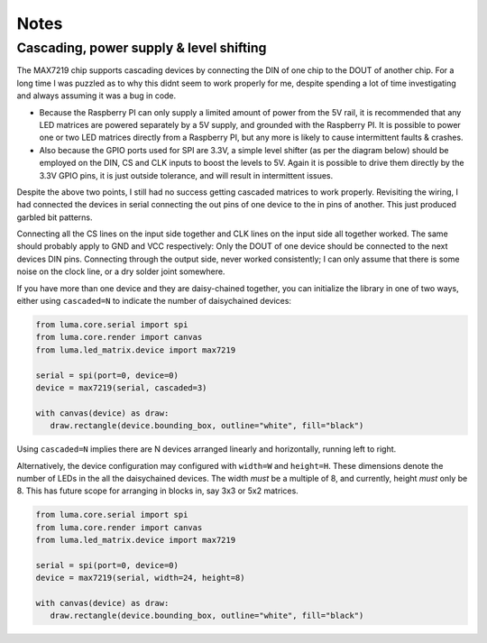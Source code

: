 Notes
-----

Cascading, power supply & level shifting
^^^^^^^^^^^^^^^^^^^^^^^^^^^^^^^^^^^^^^^^
The MAX7219 chip supports cascading devices by connecting the DIN of one chip
to the DOUT of another chip. For a long time I was puzzled as to why this didnt
seem to work properly for me, despite spending a lot of time investigating and
always assuming it was a bug in code.

- Because the Raspberry PI can only supply a limited amount of power from the
  5V rail, it is recommended that any LED matrices are powered separately by a
  5V supply, and grounded with the Raspberry PI. It is possible to power one or
  two LED matrices directly from a Raspberry PI, but any more is likely to
  cause intermittent faults & crashes.

- Also because the GPIO ports used for SPI are 3.3V, a simple level shifter (as
  per the diagram below) should be employed on the DIN, CS and CLK inputs to
  boost the levels to 5V. Again it is possible to drive them directly by the
  3.3V GPIO pins, it is just outside tolerance, and will result in intermittent
  issues.

.. image:: images/level-shifter.jpg
   :alt: max7219 levelshifter

Despite the above two points, I still had no success getting cascaded matrices
to work properly. Revisiting the wiring, I had connected the devices in serial
connecting the out pins of one device to the in pins of another. This just
produced garbled bit patterns.

Connecting all the CS lines on the input side together and CLK lines on the
input side all together worked. The same should probably apply to GND and VCC
respectively: Only the DOUT of one device should be connected to the next
devices DIN pins.  Connecting through the output side, never worked
consistently; I can only assume that there is some noise on the clock line, or
a dry solder joint somewhere.

.. image:: images/matrix_cascaded.jpg
   :alt: max7219 cascaded

If you have more than one device and they are daisy-chained together, you can
initialize the library in one of two ways, either using ``cascaded=N`` to
indicate the number of daisychained devices:

.. code:: python

   from luma.core.serial import spi
   from luma.core.render import canvas
   from luma.led_matrix.device import max7219

   serial = spi(port=0, device=0)
   device = max7219(serial, cascaded=3)

   with canvas(device) as draw:
      draw.rectangle(device.bounding_box, outline="white", fill="black")

Using ``cascaded=N`` implies there are N devices arranged linearly and
horizontally, running left to right.

Alternatively, the device configuration may configured with ``width=W`` and
``height=H``. These dimensions denote the number of LEDs in the all the
daisychained devices.  The width *must* be a multiple of 8, and currently,
height *must* only be 8. This has future scope for arranging in blocks in, say
3x3 or 5x2 matrices.

.. code:: python

   from luma.core.serial import spi
   from luma.core.render import canvas
   from luma.led_matrix.device import max7219

   serial = spi(port=0, device=0)
   device = max7219(serial, width=24, height=8)

   with canvas(device) as draw:
      draw.rectangle(device.bounding_box, outline="white", fill="black")

